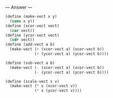 
--- Answer ---

#+BEGIN_SRC scheme
(define (make-vect x y)
  (cons x y))
(define (xcor-vect vect)
  (car vect))
(define (ycor-vect vect)
  (cdr vect))
(define (add-vect a b)
  (make-vect (+ (xcor-vect a) (xcor-vect b))
             (+ (ycor-vect a) (ycor-vect b))))
           
(define (sub-vect a b)
  (make-vect (- (xcor-vect a) (xcor-vect b))
             (- (ycor-vect a) (ycor-vect b))))

(define (scale-vect s v)
  (make-vect (* s (xcor-vect v))
             (* s (ycor-vect v))))
#+END_SRC
